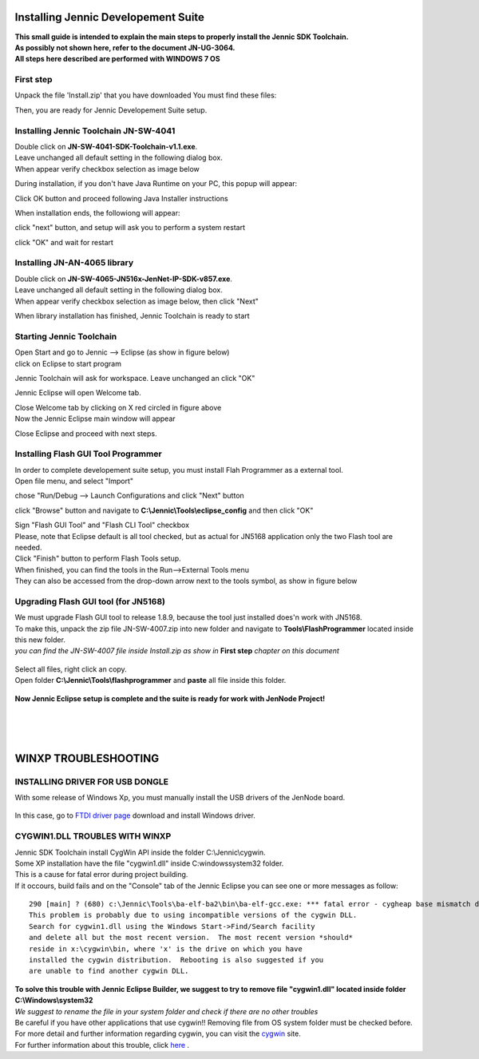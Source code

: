 .. index:: CwInst

.. _Jennic Suite Install:

Installing Jennic Developement Suite
************************************

| **This small guide is intended to explain the main steps to properly install the Jennic SDK Toolchain.**
| **As possibly not shown here, refer to the document JN-UG-3064.**
| **All steps here described are performed with WINDOWS 7 OS**

First step
----------

Unpack the file 'Install.zip' that you have downloaded
You must find these files:

.. image:: _jn_images/install.jpg

Then, you are ready for Jennic Developement Suite setup.

Installing Jennic Toolchain JN-SW-4041
--------------------------------------

| Double click on **JN-SW-4041-SDK-Toolchain-v1.1.exe**.
| Leave unchanged all default setting in the following dialog box.
| When appear verify checkbox selection as image below

.. image:: _jn_images/setup_1.jpg

During installation, if you don't have Java Runtime on your PC, this popup will appear:

.. image:: _jn_images/setup_2.jpg

Click OK button and proceed following Java Installer instructions

.. image:: _jn_images/setup_3.jpg

When installation ends, the followiong will appear:

.. image:: _jn_images/setup_4.jpg

click "next" button, and setup will ask you to perform a system restart

.. image:: _jn_images/setup_5.jpg

click "OK" and wait for restart

Installing JN-AN-4065 library
-----------------------------

| Double click on **JN-SW-4065-JN516x-JenNet-IP-SDK-v857.exe**.
| Leave unchanged all default setting in the following dialog box.
| When appear verify checkbox selection as image below, then click "Next"

.. image:: _jn_images/lib_1.jpg

When library installation has finished, Jennic Toolchain is ready to start

Starting Jennic Toolchain
-------------------------

| Open Start and go to Jennic --> Eclipse (as show in figure below)
| click on Eclipse to start program

.. image:: _jn_images/start_1.jpg

Jennic Toolchain will ask for workspace. Leave unchanged an click "OK"

.. image:: _jn_images/start_2.jpg

Jennic Eclipse will open Welcome tab.

.. image:: _jn_images/welcome.jpg

| Close Welcome tab by clicking on X red circled in figure above
| Now the Jennic Eclipse main window will appear

.. image:: _jn_images/screen_1.jpg

Close Eclipse and proceed with next steps.

Installing Flash GUI Tool Programmer
------------------------------------

| In order to complete developement suite setup, you must install Flah Programmer as a external tool.
| Open file menu, and select "Import"

.. image:: _jn_images/import_1.jpg

chose "Run/Debug --> Launch Configurations and click "Next" button

.. image:: _jn_images/import_2.jpg

click "Browse" button and navigate to **C:\\Jennic\\Tools\\eclipse_config** and then click "OK"

.. image:: _jn_images/ext_tools_folder.jpg

| Sign "Flash GUI Tool" and "Flash CLI Tool" checkbox 
| Please, note that Eclipse default is all tool checked, but as actual for JN5168 application only the two Flash tool are needed.

.. image:: _jn_images/import_3.jpg

| Click "Finish" button to perform Flash Tools setup. 
| When finished, you can find the tools in the Run-->External Tools menu
| They can also be accessed from the drop-down arrow next to the tools symbol, as show in figure below

.. image:: _jn_images/tools_1.jpg

.. _progup:

Upgrading Flash GUI tool (for JN5168)
-------------------------------------

| We must upgrade Flash GUI tool to release 1.8.9, because the tool just installed does'n work with JN5168.
| To make this, unpack the zip file JN-SW-4007.zip into new folder and navigate to **Tools\\FlashProgrammer** located inside this new folder.
| *you can find the JN-SW-4007 file inside Install.zip as show in* **First step** *chapter on this document*

 .. image:: _jn_images/flash_update_2.jpg
 
| Select all files, right click an copy.
| Open folder **C:\\Jennic\\Tools\\flashprogrammer** and **paste** all file inside this folder.

 .. image:: _jn_images/flash_update_3.jpg
 
**Now Jennic Eclipse setup is complete and the suite is ready for work with JenNode Project!**

| 
| 
| 

.. _ftdixp: 

**WINXP TROUBLESHOOTING**
*************************

INSTALLING DRIVER FOR USB DONGLE
--------------------------------

With some release of Windows Xp, you must manually install the USB drivers of the JenNode board.

 .. image:: _jn_images/winxp.png
 
In this case, go to `FTDI driver page <http://www.ftdichip.com/Drivers/D2XX.htm>`_ download and install Windows driver.

CYGWIN1.DLL TROUBLES WITH WINXP
-------------------------------

| Jennic SDK Toolchain install CygWin API inside the folder C:\\Jennic\\cygwin.
| Some XP installation have the file "cygwin1.dll" inside C:\windows\system32 folder.
| This is a cause for fatal error during project building.
| If it occours, build fails and on the "Console" tab of the Jennic Eclipse you can see one or more messages as follow:

::

 290 [main] ? (680) c:\Jennic\Tools\ba-elf-ba2\bin\ba-elf-gcc.exe: *** fatal error - cygheap base mismatch detected - 0x611668E0/0x611688E0.
 This problem is probably due to using incompatible versions of the cygwin DLL.
 Search for cygwin1.dll using the Windows Start->Find/Search facility
 and delete all but the most recent version.  The most recent version *should*
 reside in x:\cygwin\bin, where 'x' is the drive on which you have
 installed the cygwin distribution.  Rebooting is also suggested if you
 are unable to find another cygwin DLL.


| **To solve this trouble with Jennic Eclipse Builder, we suggest to try to remove file "cygwin1.dll" located inside folder C:\\Windows\\system32**
| *We suggest to rename the file in your system folder and check if there are no other troubles*
| Be careful if you have other applications that use cygwin!! Removing file from OS system folder must be checked before.
| For more detail and further information regarding cygwin, you can visit the `cygwin <http://cygwin.com/>`_ site.
| For further information about this trouble, click `here <http://cygwin.com/ml/cygwin/2013-01/msg00012.html>`_ .



